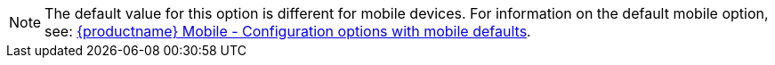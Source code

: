 NOTE: The default value for this option is different for mobile devices. For information on the default mobile option, see: xref:tinymce-for-mobile.adoc#mobiledefaultsforselectedoptions[{productname} Mobile - Configuration options with mobile defaults].
